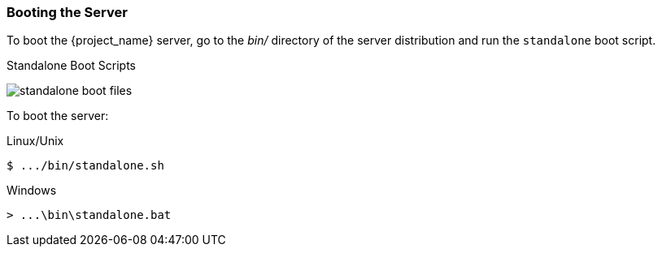 
=== Booting the Server

To boot the {project_name} server, go to the _bin/_ directory of the server distribution and run the `standalone` boot script.

.Standalone Boot Scripts
image:{project_images}/standalone-boot-files.png[]

To boot the server:

.Linux/Unix
[source]
----
$ .../bin/standalone.sh
----

.Windows
[source]
----
> ...\bin\standalone.bat
----

